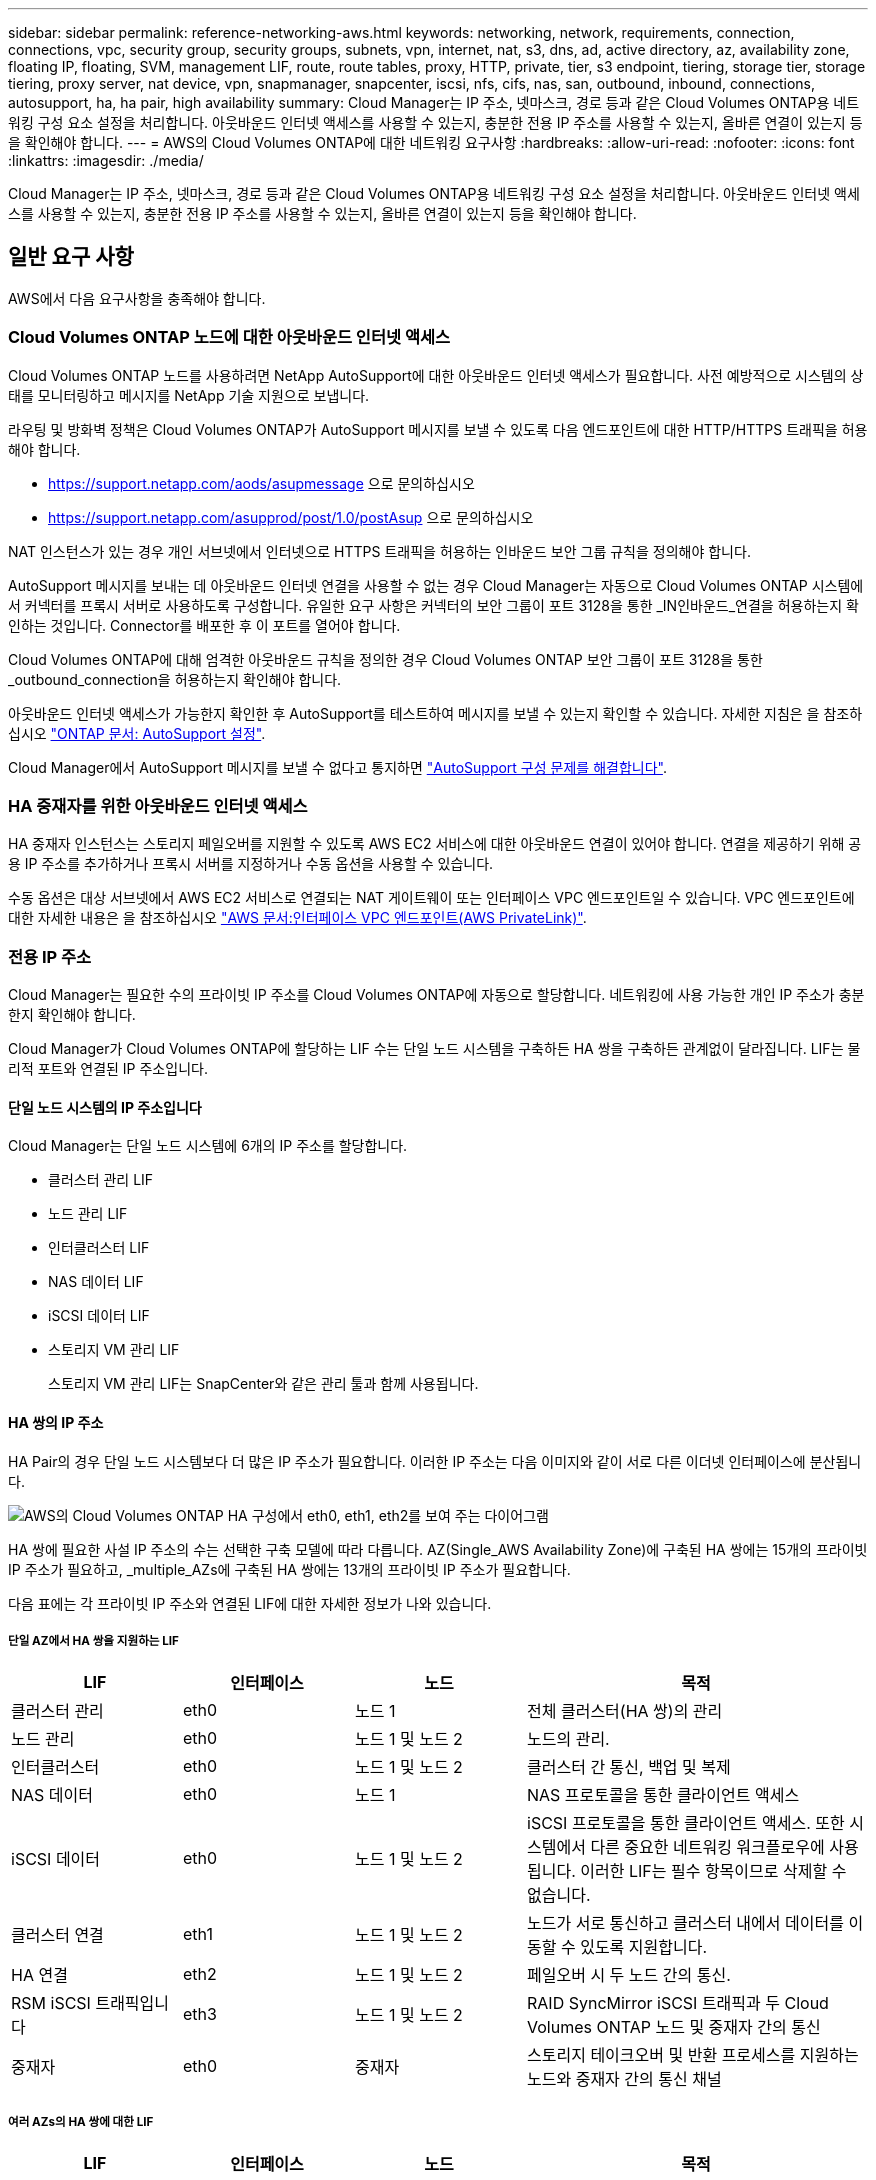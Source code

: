 ---
sidebar: sidebar 
permalink: reference-networking-aws.html 
keywords: networking, network, requirements, connection, connections, vpc, security group, security groups, subnets, vpn, internet, nat, s3, dns, ad, active directory, az, availability zone, floating IP, floating, SVM, management LIF, route, route tables, proxy, HTTP, private, tier, s3 endpoint, tiering, storage tier, storage tiering, proxy server, nat device, vpn, snapmanager, snapcenter, iscsi, nfs, cifs, nas, san, outbound, inbound, connections, autosupport, ha, ha pair, high availability 
summary: Cloud Manager는 IP 주소, 넷마스크, 경로 등과 같은 Cloud Volumes ONTAP용 네트워킹 구성 요소 설정을 처리합니다. 아웃바운드 인터넷 액세스를 사용할 수 있는지, 충분한 전용 IP 주소를 사용할 수 있는지, 올바른 연결이 있는지 등을 확인해야 합니다. 
---
= AWS의 Cloud Volumes ONTAP에 대한 네트워킹 요구사항
:hardbreaks:
:allow-uri-read: 
:nofooter: 
:icons: font
:linkattrs: 
:imagesdir: ./media/


[role="lead"]
Cloud Manager는 IP 주소, 넷마스크, 경로 등과 같은 Cloud Volumes ONTAP용 네트워킹 구성 요소 설정을 처리합니다. 아웃바운드 인터넷 액세스를 사용할 수 있는지, 충분한 전용 IP 주소를 사용할 수 있는지, 올바른 연결이 있는지 등을 확인해야 합니다.



== 일반 요구 사항

AWS에서 다음 요구사항을 충족해야 합니다.



=== Cloud Volumes ONTAP 노드에 대한 아웃바운드 인터넷 액세스

Cloud Volumes ONTAP 노드를 사용하려면 NetApp AutoSupport에 대한 아웃바운드 인터넷 액세스가 필요합니다. 사전 예방적으로 시스템의 상태를 모니터링하고 메시지를 NetApp 기술 지원으로 보냅니다.

라우팅 및 방화벽 정책은 Cloud Volumes ONTAP가 AutoSupport 메시지를 보낼 수 있도록 다음 엔드포인트에 대한 HTTP/HTTPS 트래픽을 허용해야 합니다.

* https://support.netapp.com/aods/asupmessage 으로 문의하십시오
* https://support.netapp.com/asupprod/post/1.0/postAsup 으로 문의하십시오


NAT 인스턴스가 있는 경우 개인 서브넷에서 인터넷으로 HTTPS 트래픽을 허용하는 인바운드 보안 그룹 규칙을 정의해야 합니다.

AutoSupport 메시지를 보내는 데 아웃바운드 인터넷 연결을 사용할 수 없는 경우 Cloud Manager는 자동으로 Cloud Volumes ONTAP 시스템에서 커넥터를 프록시 서버로 사용하도록 구성합니다. 유일한 요구 사항은 커넥터의 보안 그룹이 포트 3128을 통한 _IN인바운드_연결을 허용하는지 확인하는 것입니다. Connector를 배포한 후 이 포트를 열어야 합니다.

Cloud Volumes ONTAP에 대해 엄격한 아웃바운드 규칙을 정의한 경우 Cloud Volumes ONTAP 보안 그룹이 포트 3128을 통한 _outbound_connection을 허용하는지 확인해야 합니다.

아웃바운드 인터넷 액세스가 가능한지 확인한 후 AutoSupport를 테스트하여 메시지를 보낼 수 있는지 확인할 수 있습니다. 자세한 지침은 을 참조하십시오 https://docs.netapp.com/us-en/ontap/system-admin/setup-autosupport-task.html["ONTAP 문서: AutoSupport 설정"^].

Cloud Manager에서 AutoSupport 메시지를 보낼 수 없다고 통지하면 link:task-verify-autosupport.html#troubleshoot-your-autosupport-configuration["AutoSupport 구성 문제를 해결합니다"].



=== HA 중재자를 위한 아웃바운드 인터넷 액세스

HA 중재자 인스턴스는 스토리지 페일오버를 지원할 수 있도록 AWS EC2 서비스에 대한 아웃바운드 연결이 있어야 합니다. 연결을 제공하기 위해 공용 IP 주소를 추가하거나 프록시 서버를 지정하거나 수동 옵션을 사용할 수 있습니다.

수동 옵션은 대상 서브넷에서 AWS EC2 서비스로 연결되는 NAT 게이트웨이 또는 인터페이스 VPC 엔드포인트일 수 있습니다. VPC 엔드포인트에 대한 자세한 내용은 을 참조하십시오 http://docs.aws.amazon.com/AmazonVPC/latest/UserGuide/vpce-interface.html["AWS 문서:인터페이스 VPC 엔드포인트(AWS PrivateLink)"^].



=== 전용 IP 주소

Cloud Manager는 필요한 수의 프라이빗 IP 주소를 Cloud Volumes ONTAP에 자동으로 할당합니다. 네트워킹에 사용 가능한 개인 IP 주소가 충분한지 확인해야 합니다.

Cloud Manager가 Cloud Volumes ONTAP에 할당하는 LIF 수는 단일 노드 시스템을 구축하든 HA 쌍을 구축하든 관계없이 달라집니다. LIF는 물리적 포트와 연결된 IP 주소입니다.



==== 단일 노드 시스템의 IP 주소입니다

Cloud Manager는 단일 노드 시스템에 6개의 IP 주소를 할당합니다.

* 클러스터 관리 LIF
* 노드 관리 LIF
* 인터클러스터 LIF
* NAS 데이터 LIF
* iSCSI 데이터 LIF
* 스토리지 VM 관리 LIF
+
스토리지 VM 관리 LIF는 SnapCenter와 같은 관리 툴과 함께 사용됩니다.





==== HA 쌍의 IP 주소

HA Pair의 경우 단일 노드 시스템보다 더 많은 IP 주소가 필요합니다. 이러한 IP 주소는 다음 이미지와 같이 서로 다른 이더넷 인터페이스에 분산됩니다.

image:diagram_cvo_aws_networking_ha.png["AWS의 Cloud Volumes ONTAP HA 구성에서 eth0, eth1, eth2를 보여 주는 다이어그램"]

HA 쌍에 필요한 사설 IP 주소의 수는 선택한 구축 모델에 따라 다릅니다. AZ(Single_AWS Availability Zone)에 구축된 HA 쌍에는 15개의 프라이빗 IP 주소가 필요하고, _multiple_AZs에 구축된 HA 쌍에는 13개의 프라이빗 IP 주소가 필요합니다.

다음 표에는 각 프라이빗 IP 주소와 연결된 LIF에 대한 자세한 정보가 나와 있습니다.



===== 단일 AZ에서 HA 쌍을 지원하는 LIF

[cols="20,20,20,40"]
|===
| LIF | 인터페이스 | 노드 | 목적 


| 클러스터 관리 | eth0 | 노드 1 | 전체 클러스터(HA 쌍)의 관리 


| 노드 관리 | eth0 | 노드 1 및 노드 2 | 노드의 관리. 


| 인터클러스터 | eth0 | 노드 1 및 노드 2 | 클러스터 간 통신, 백업 및 복제 


| NAS 데이터 | eth0 | 노드 1 | NAS 프로토콜을 통한 클라이언트 액세스 


| iSCSI 데이터 | eth0 | 노드 1 및 노드 2 | iSCSI 프로토콜을 통한 클라이언트 액세스. 또한 시스템에서 다른 중요한 네트워킹 워크플로우에 사용됩니다. 이러한 LIF는 필수 항목이므로 삭제할 수 없습니다. 


| 클러스터 연결 | eth1 | 노드 1 및 노드 2 | 노드가 서로 통신하고 클러스터 내에서 데이터를 이동할 수 있도록 지원합니다. 


| HA 연결 | eth2 | 노드 1 및 노드 2 | 페일오버 시 두 노드 간의 통신. 


| RSM iSCSI 트래픽입니다 | eth3 | 노드 1 및 노드 2 | RAID SyncMirror iSCSI 트래픽과 두 Cloud Volumes ONTAP 노드 및 중재자 간의 통신 


| 중재자 | eth0 | 중재자 | 스토리지 테이크오버 및 반환 프로세스를 지원하는 노드와 중재자 간의 통신 채널 
|===


===== 여러 AZs의 HA 쌍에 대한 LIF

[cols="20,20,20,40"]
|===
| LIF | 인터페이스 | 노드 | 목적 


| 노드 관리 | eth0 | 노드 1 및 노드 2 | 노드의 관리. 


| 인터클러스터 | eth0 | 노드 1 및 노드 2 | 클러스터 간 통신, 백업 및 복제 


| iSCSI 데이터 | eth0 | 노드 1 및 노드 2 | iSCSI 프로토콜을 통한 클라이언트 액세스. 이 LIF는 노드 간 부동 IP 주소의 마이그레이션도 관리합니다. 


| 클러스터 연결 | eth1 | 노드 1 및 노드 2 | 노드가 서로 통신하고 클러스터 내에서 데이터를 이동할 수 있도록 지원합니다. 


| HA 연결 | eth2 | 노드 1 및 노드 2 | 페일오버 시 두 노드 간의 통신. 


| RSM iSCSI 트래픽입니다 | eth3 | 노드 1 및 노드 2 | RAID SyncMirror iSCSI 트래픽과 두 Cloud Volumes ONTAP 노드 및 중재자 간의 통신 


| 중재자 | eth0 | 중재자 | 스토리지 테이크오버 및 반환 프로세스를 지원하는 노드와 중재자 간의 통신 채널 
|===

TIP: 여러 가용성 영역에 구축된 경우 여러 LIF가 에 연결됩니다 link:reference-networking-aws.html#floatingips["유동 IP 주소"]이는 AWS 프라이빗 IP 제한에 계산되지 않습니다.



=== 보안 그룹

Cloud Manager에서 보안 그룹을 생성할 수 있으므로 보안 그룹을 생성할 필요가 없습니다. 직접 사용해야 하는 경우 을 참조하십시오 link:reference-security-groups.html["보안 그룹 규칙"].



=== 데이터 계층화를 위한 연결

EBS를 성능 계층으로 사용하고 AWS S3를 용량 계층으로 사용하려면 Cloud Volumes ONTAP이 S3에 연결되어 있는지 확인해야 합니다. 이 연결을 제공하는 가장 좋은 방법은 S3 서비스에 VPC 엔드포인트를 생성하는 것입니다. 자세한 내용은 을 참조하십시오 https://docs.aws.amazon.com/AmazonVPC/latest/UserGuide/vpce-gateway.html#create-gateway-endpoint["AWS 설명서: 게이트웨이 엔드포인트 생성"^].

VPC 끝점을 만들 때 Cloud Volumes ONTAP 인스턴스에 해당하는 영역, VPC 및 라우팅 테이블을 선택해야 합니다. 또한 S3 엔드포인트에 대한 트래픽을 활성화하는 아웃바운드 HTTPS 규칙을 추가하려면 보안 그룹을 수정해야 합니다. 그렇지 않으면 Cloud Volumes ONTAP에서 S3 서비스에 연결할 수 없습니다.

문제가 발생하면 을 참조하십시오 https://aws.amazon.com/premiumsupport/knowledge-center/connect-s3-vpc-endpoint/["AWS 지원 지식 센터: 게이트웨이 VPC 엔드포인트를 사용하여 S3 버킷에 연결할 수 없는 이유는 무엇입니까?"^]



=== ONTAP 시스템에 대한 연결

AWS의 Cloud Volumes ONTAP 시스템과 다른 네트워크의 ONTAP 시스템 간에 데이터를 복제하려면 AWS VPC와 회사 네트워크 같은 다른 네트워크 간에 VPN 연결을 설정해야 합니다. 자세한 내용은 을 참조하십시오 https://docs.aws.amazon.com/AmazonVPC/latest/UserGuide/SetUpVPNConnections.html["AWS 설명서: AWS VPN 연결 설정"^].



=== CIFS용 DNS 및 Active Directory

CIFS 스토리지를 프로비저닝하려면 AWS에서 DNS 및 Active Directory를 설정하거나 사내 설정을 AWS로 확장해야 합니다.

DNS 서버는 Active Directory 환경에 대한 이름 확인 서비스를 제공해야 합니다. Active Directory 환경에서 사용되는 DNS 서버가 아니어야 하는 기본 EC2 DNS 서버를 사용하도록 DHCP 옵션 집합을 구성할 수 있습니다.

자세한 지침은 을 참조하십시오 https://aws-quickstart.github.io/quickstart-microsoft-activedirectory/["AWS 설명서: AWS 클라우드의 Active Directory 도메인 서비스: 빠른 시작 참조 배포"^].



=== VPC 공유

9.11.1 릴리즈부터 VPC 공유를 지원하는 AWS에서 Cloud Volumes ONTAP HA 쌍이 지원됩니다. VPC 공유를 사용하면 서브넷을 다른 AWS 계정과 공유할 수 있습니다. 이 구성을 사용하려면 AWS 환경을 설정한 다음 API를 사용하여 HA 쌍을 구축해야 합니다.

link:task-deploy-aws-shared-vpc.html["공유 서브넷에 HA 쌍을 구축하는 방법을 알아보십시오"].



== 여러 대의 AZs에서 HA 쌍에 대한 요구 사항

추가 AWS 네트워킹 요구사항은 ZS(Multiple Availability Zones)를 사용하는 Cloud Volumes ONTAP HA 구성에 적용됩니다. 작업 환경을 생성할 때 Cloud Manager에 네트워킹 세부 정보를 입력해야 하므로 HA 쌍을 실행하기 전에 이러한 요구사항을 검토해야 합니다.

HA 쌍의 작동 방식을 이해하려면 를 참조하십시오 link:concept-ha.html["고가용성 쌍"].

가용성 영역:: 이 HA 구축 모델은 여러 대의 AZs를 사용하여 데이터의 고가용성을 보장합니다. 각 Cloud Volumes ONTAP 인스턴스와 중재자 인스턴스에 전용 AZ를 사용해야 하며 HA 쌍 간의 통신 채널을 제공합니다.


각 가용성 영역에서 서브넷을 사용할 수 있어야 합니다.

[[floatingips]]
NAS 데이터 및 클러스터/SVM 관리를 위한 부동 IP 주소:: 여러 AZs의 HA 구성에서는 장애가 발생할 경우 노드 간에 이동하는 부동 IP 주소를 사용합니다. 고객이 아니라면 VPC 외부에서 기본적으로 액세스할 수 없습니다 link:task-setting-up-transit-gateway.html["AWS 전송 게이트웨이를 설정합니다"].
+
--
하나의 부동 IP 주소는 클러스터 관리용, 하나는 노드 1의 NFS/CIFS 데이터용으로, 다른 하나는 노드 2의 NFS/CIFS 데이터용으로 사용됩니다. SVM 관리를 위한 네 번째 유동 IP 주소는 선택 사항입니다.


NOTE: Windows용 SnapDrive 또는 HA 쌍을 지원하는 SnapCenter를 사용하는 경우 SVM 관리 LIF에는 부동 IP 주소가 필요합니다.

Cloud Volumes ONTAP HA 작업 환경을 생성할 때 Cloud Manager에 부동 IP 주소를 입력해야 합니다. Cloud Manager는 시스템을 시작할 때 HA 쌍에 IP 주소를 할당합니다.

부동 IP 주소는 HA 구성을 배포하는 AWS 지역의 모든 VPC에 대한 CIDR 블록 외부에 있어야 합니다. 유동 IP 주소를 해당 지역의 VPC 외부에 있는 논리적 서브넷으로 생각해 보십시오.

다음 예에서는 AWS 영역에 있는 VPC와 유동 IP 주소 간의 관계를 보여 줍니다. 부동 IP 주소는 모든 VPC에 대한 CIDR 블록 외부에 있지만 라우팅 테이블을 통해 서브넷으로 라우팅할 수 있습니다.

image:diagram_ha_floating_ips.png["AWS 지역에 있는 5대의 VPC에 대한 CIDR 블록과 VPC의 CIDR 블록 외부에 있는 3개의 부동 IP 주소를 보여주는 개념적 이미지."]


NOTE: Cloud Manager는 VPC 외부의 클라이언트에서 iSCSI 액세스 및 NAS 액세스를 위한 정적 IP 주소를 자동으로 생성합니다. 이러한 유형의 IP 주소에 대한 요구 사항을 충족할 필요는 없습니다.

--
VPC 외부에서 유동 IP 액세스를 지원하는 전송 게이트웨이:: 필요한 경우 link:task-setting-up-transit-gateway.html["AWS 전송 게이트웨이를 설정합니다"] HA 쌍이 상주하는 VPC 외부에서 HA 쌍의 부동 IP 주소에 액세스할 수 있도록 합니다.
배관 테이블:: Cloud Manager에서 부동 IP 주소를 지정한 후 부동 IP 주소에 대한 라우트를 포함해야 하는 라우팅 테이블을 선택하라는 메시지가 표시됩니다. 이렇게 하면 클라이언트가 HA 쌍에 액세스할 수 있습니다.
+
--
VPC(기본 경로 테이블)에 있는 서브넷에 대해 하나의 라우팅 테이블만 있는 경우 Cloud Manager는 해당 라우팅 테이블에 부동 IP 주소를 자동으로 추가합니다. 둘 이상의 라우트 테이블이 있는 경우 HA 쌍을 시작할 때 올바른 라우트 테이블을 선택하는 것이 매우 중요합니다. 그렇지 않으면 일부 클라이언트가 Cloud Volumes ONTAP에 액세스하지 못할 수 있습니다.

예를 들어, 서로 다른 라우팅 테이블에 연결된 두 개의 서브넷이 있을 수 있습니다. 라우트 테이블 A를 선택했지만 라우트 테이블 B는 선택하지 않은 경우, 라우트 테이블 A와 연결된 서브넷에 있는 클라이언트는 HA 쌍에 액세스할 수 있지만, 라우트 테이블 B와 연결된 서브넷에 있는 클라이언트는 액세스할 수 없습니다.

라우팅 테이블에 대한 자세한 내용은 을 참조하십시오 http://docs.aws.amazon.com/AmazonVPC/latest/UserGuide/VPC_Route_Tables.html["AWS 설명서: 경로 테이블"^].

--
NetApp 관리 툴에 연결:: 여러 AZs에 있는 HA 구성에서 NetApp 관리 툴을 사용하려면 다음 두 가지 연결 옵션을 사용할 수 있습니다.
+
--
. NetApp 관리 툴을 다른 VPC 및 에 구축할 수 있습니다 link:task-setting-up-transit-gateway.html["AWS 전송 게이트웨이를 설정합니다"]. 게이트웨이를 사용하면 VPC 외부에서 클러스터 관리 인터페이스의 부동 IP 주소에 액세스할 수 있습니다.
. NAS 클라이언트와 비슷한 라우팅 구성을 사용하여 동일한 VPC에 NetApp 관리 툴을 구축합니다.


--




=== HA 구성의 예

다음 그림에서는 여러 AZs의 HA 쌍, 즉 가용성 영역 3개, 서브넷 3개, 부동 IP 주소 및 라우팅 테이블과 같은 네트워크 구성 요소를 보여 줍니다.

image:diagram_ha_networking.png["Cloud Volumes ONTAP HA 아키텍처의 구성 요소를 보여 주는 개념적 이미지: 2개의 Cloud Volumes ONTAP 노드와 개별 가용성 영역에 있는 중재자 인스턴스"]



== 커넥터 요구 사항

Connector가 공용 클라우드 환경 내에서 리소스와 프로세스를 관리할 수 있도록 네트워킹을 설정합니다. 가장 중요한 단계는 다양한 엔드포인트에 대한 아웃바운드 인터넷 액세스를 보장하는 것입니다.


TIP: 네트워크에서 인터넷에 대한 모든 통신에 프록시 서버를 사용하는 경우 설정 페이지에서 프록시 서버를 지정할 수 있습니다. 을 참조하십시오 https://docs.netapp.com/us-en/cloud-manager-setup-admin/task-configuring-proxy.html["프록시 서버를 사용하도록 Connector 구성"^].



=== 대상 네트워크에 연결

커넥터를 사용하려면 Cloud Volumes ONTAP를 배포할 VPC 및 VNets에 대한 네트워크 연결이 필요합니다.

예를 들어 회사 네트워크에 커넥터를 설치하는 경우 Cloud Volumes ONTAP를 실행하는 VPC 또는 VNET에 대한 VPN 연결을 설정해야 합니다.



=== 아웃바운드 인터넷 액세스

Connector를 사용하려면 공용 클라우드 환경 내의 리소스와 프로세스를 관리하기 위한 아웃바운드 인터넷 액세스가 필요합니다.

[cols="2*"]
|===
| 엔드포인트 | 목적 


| https://support.netapp.com 으로 문의하십시오 | 라이센스 정보를 얻고 AutoSupport 메시지를 NetApp 지원 팀에 전송합니다. 


| https://*.cloudmanager.cloud.netapp.com \https://cloudmanager.cloud.netapp.com 으로 문의하십시오 | Cloud Manager 내에서 SaaS 기능 및 서비스를 제공합니다. 


| https://cloudmanagerinfraprod.azurecr.io \https://*.blob.core.windows.net 으로 문의하십시오 | Connector 및 해당 Docker 구성 요소를 업그레이드합니다. 
|===